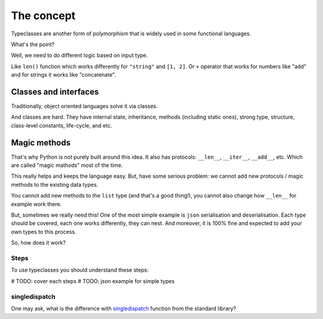 The concept
===========

Typeclasses are another form of polymorphism
that is widely used in some functional languages.

What's the point?

Well, we need to do different logic based on input type.

Like ``len()`` function which
works differently for ``"string"`` and ``[1, 2]``.
Or ``+`` operator that works for numbers like "add"
and for strings it works like "concatenate".

Classes and interfaces
~~~~~~~~~~~~~~~~~~~~~~

Traditionally, object oriented languages solve it via classes.

And classes are hard.
They have internal state, inheritance, methods (including static ones),
strong type, structure, class-level constants, life-cycle, and etc.

Magic methods
~~~~~~~~~~~~~

That's why Python is not purely built around this idea.
It also has protocols: ``__len__``, ``__iter__``, ``__add__``, etc.
Which are called "magic mathods" most of the time.

This really helps and keeps the language easy.
But, have some serious problem:
we cannot add new protocols / magic methods to the existing data types.

You cannot add new methods to the ``list`` type (and that's a good thing!),
you cannot also change how ``__len__`` for example work there.

But, sometimes we really need this!
One of the most simple example is ``json`` serialisation and deserialisation.
Each type should be covered, each one works differently, they can nest.
And moreover, it is 100% fine and expected
to add your own types to this process.

So, how does it work?


Steps
-----

To use typeclasses you should understand these steps:

.. mermaid::
  :caption: Typeclass steps.

   graph LR
       F1["Typeclass definition"] --> F2["Instance definition"]
       F2                         --> F2
       F2                         --> F3["Calling"]

# TODO: cover each steps
# TODO: json example for simple types


singledispatch
--------------

One may ask, what is the difference
with `singledispatch <https://docs.python.org/3/library/functools.html#functools.singledispatch>`_
function from the standard library?
